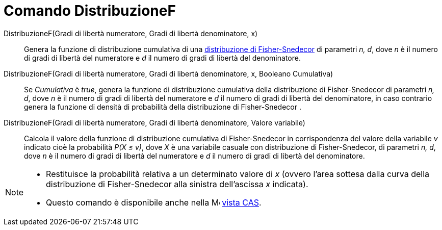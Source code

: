 = Comando DistribuzioneF

DistribuzioneF(Gradi di libertà numeratore, Gradi di libertà denominatore, x)::
  Genera la funzione di distribuzione cumulativa di una
  http://en.wikipedia.org/wiki/it:Distribuzione_di_Fisher-Snedecor[distribuzione di Fisher-Snedecor] di parametri _n,
  d_, dove _n_ è il numero di gradi di libertà del numeratore e _d_ il numero di gradi di libertà del denominatore.

DistribuzioneF(Gradi di libertà numeratore, Gradi di libertà denominatore, x, Booleano Cumulativa)::
  Se _Cumulativa_ è _true_, genera la funzione di distribuzione cumulativa della distribuzione di Fisher-Snedecor di
  parametri _n, d_, dove _n_ è il numero di gradi di libertà del numeratore e _d_ il numero di gradi di libertà del
  denominatore, in caso contrario genera la funzione di densità di probabilità della distribuzione di Fisher-Snedecor .

DistribuzioneF(Gradi di libertà numeratore, Gradi di libertà denominatore, Valore variabile)::
  Calcola il valore della funzione di distribuzione cumulativa di Fisher-Snedecor in corrispondenza del valore della
  variabile _v_ indicato cioè la probabilità _P(X ≤ v)_, dove _X_ è una variabile casuale con distribuzione di
  Fisher-Snedecor, di parametri _n, d_, dove _n_ è il numero di gradi di libertà del numeratore e _d_ il numero di gradi
  di libertà del denominatore.

[NOTE]
====

* Restituisce la probabilità relativa a un determinato valore di _x_ (ovvero l'area sottesa dalla curva della
distribuzione di Fisher-Snedecor alla sinistra dell'ascissa _x_ indicata).
* Questo comando è disponibile anche nella image:16px-Menu_view_cas.svg.png[Menu view cas.svg,width=16,height=16]
xref:/Vista_CAS.adoc[vista CAS].

====
